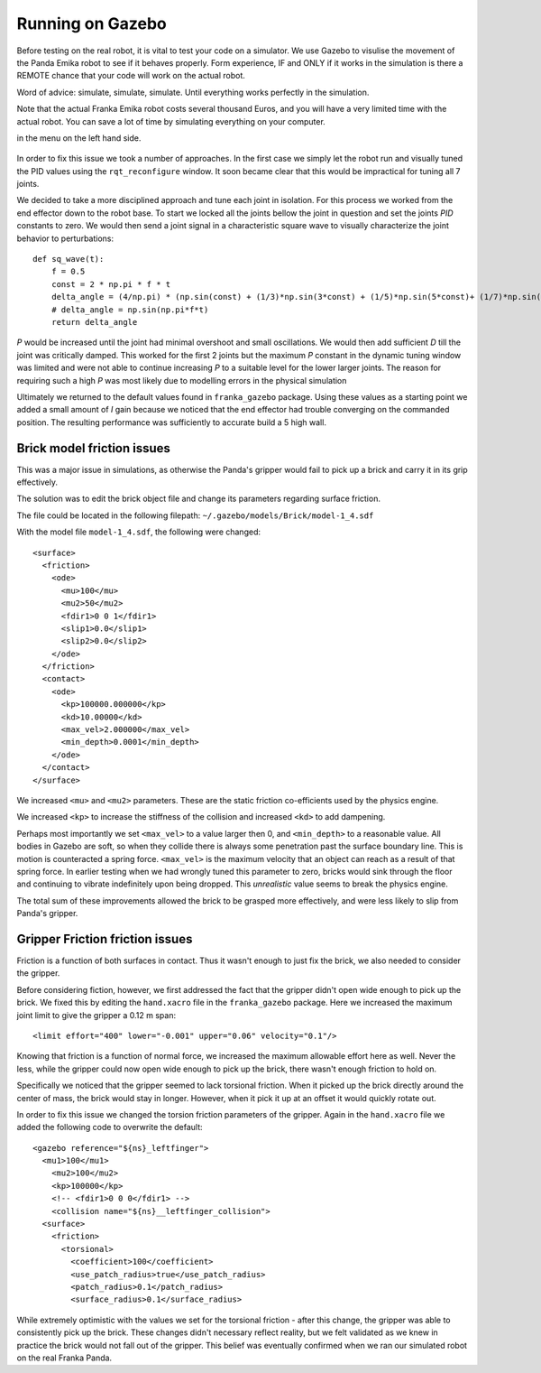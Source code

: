 Running on Gazebo
===============================

Before testing on the real robot, it is vital to test your code on a simulator. We use Gazebo to visulise the movement of the Panda Emika robot to see if it behaves properly. Form experience, IF and ONLY if it works in the simulation is there a REMOTE chance that your code will work on the actual robot. 

Word of advice: simulate, simulate, simulate. Until everything works perfectly in the simulation.


Note that the actual Franka Emika robot costs several thousand Euros, and you will have a very limited time with the actual robot. You can save a lot of time by simulating everything on your computer.



in the menu on the left hand side.

.. figure:: _static/gazebo_pid_interface.png
    :align: center
    :figclass: align-center

In order to fix this issue we took a number of approaches. In the first case we simply let the robot run and visually tuned the PID values
using the ``rqt_reconfigure`` window. It soon became clear that this would be impractical for tuning all 7 joints.

We decided to take a more disciplined approach and tune each joint in isolation. For this process we worked from the end effector down to the robot
base. To start we locked all the joints bellow the joint in question and set the joints *PID* constants to zero. We would then send a joint signal in a characteristic square wave to visually
characterize the joint behavior to perturbations::

    def sq_wave(t):
        f = 0.5
        const = 2 * np.pi * f * t
        delta_angle = (4/np.pi) * (np.sin(const) + (1/3)*np.sin(3*const) + (1/5)*np.sin(5*const)+ (1/7)*np.sin(7*const))
        # delta_angle = np.sin(np.pi*f*t)
        return delta_angle


*P* would be increased until the joint had minimal overshoot and small oscillations. We would then add
sufficient *D* till the joint was critically damped. This worked for the first 2 joints but the maximum *P* constant in the
dynamic tuning window was limited and were not able to continue increasing *P* to a suitable level for the lower larger joints. The reason for requiring such a high *P* was most likely
due to modelling errors in the physical simulation


Ultimately we returned to the default values found in ``franka_gazebo`` package. Using these values as a starting point we added a small amount of
*I* gain because we noticed that the end effector had trouble converging on the commanded position. The resulting performance was sufficiently to accurate
build a 5 high wall.


Brick model friction issues
--------------------------------------
This was a major issue in simulations, as otherwise the Panda's gripper would fail to pick up a brick and carry it in
its grip effectively.

The solution was to edit the brick object file and change its parameters regarding surface friction.

The file could be located in the following filepath: ``~/.gazebo/models/Brick/model-1_4.sdf``

With the model file ``model-1_4.sdf``, the following were changed::

        <surface>
          <friction>
            <ode>
              <mu>100</mu>
              <mu2>50</mu2>
              <fdir1>0 0 1</fdir1>
              <slip1>0.0</slip1>
              <slip2>0.0</slip2>
            </ode>
          </friction>
          <contact>
            <ode>
              <kp>100000.000000</kp>
              <kd>10.00000</kd>
              <max_vel>2.000000</max_vel>
              <min_depth>0.0001</min_depth>
            </ode>
          </contact>
        </surface>

We increased ``<mu>`` and ``<mu2>`` parameters. These are the static friction co-efficients used by the physics engine.

We increased ``<kp>`` to increase the stiffness of the collision and increased ``<kd>`` to add dampening.

Perhaps most importantly we set ``<max_vel>`` to a value larger then 0, and ``<min_depth>`` to a reasonable value. All bodies in Gazebo are soft, so when they collide there is
always some penetration past the surface boundary line. This is motion is counteracted a spring force. ``<max_vel>`` is the maximum velocity that an object can reach as
a result of that spring force. In earlier testing when we had wrongly tuned this parameter to zero, bricks would sink through the floor and continuing to vibrate indefinitely
upon being dropped. This *unrealistic* value seems to break the physics engine.

The total sum of these improvements allowed the brick to be grasped more effectively, and were less likely to slip from Panda's
gripper.

Gripper Friction friction issues
--------------------------------------

Friction is a function of both surfaces in contact. Thus it wasn't enough to just fix the brick, we also needed to consider the gripper.

Before considering fiction, however, we first addressed the fact that the gripper didn't open wide enough to pick up the brick. We fixed this by editing the ``hand.xacro`` file in the
``franka_gazebo`` package. Here we increased the maximum joint limit to give the gripper a 0.12 m span::

      <limit effort="400" lower="-0.001" upper="0.06" velocity="0.1"/>

Knowing that friction is a function of normal force, we increased the maximum allowable effort here as well. Never the less, while the gripper could
now open wide enough to pick up the brick, there wasn't enough friction to hold on.

Specifically we noticed that the gripper seemed to lack torsional friction. When it picked up the brick directly around the center of mass, the brick would
stay in longer. However, when it pick it up at an offset it would quickly rotate out.

In order to fix this issue we changed the torsion friction parameters of the gripper. Again in the ``hand.xacro`` file we added the following code to
overwrite the default::

    <gazebo reference="${ns}_leftfinger">
      <mu1>100</mu1>
        <mu2>100</mu2>
        <kp>100000</kp>
        <!-- <fdir1>0 0 0</fdir1> -->
        <collision name="${ns}__leftfinger_collision">
      <surface>
        <friction>
          <torsional>
            <coefficient>100</coefficient>
            <use_patch_radius>true</use_patch_radius>
            <patch_radius>0.1</patch_radius>
            <surface_radius>0.1</surface_radius>


While extremely optimistic with the values we set for the torsional friction - after this change, the gripper was able to consistently pick up the brick.
These changes didn't necessary reflect reality, but we felt validated as we knew in practice the brick would not fall out of the gripper. This belief was
eventually confirmed when we ran our simulated robot on the real Franka Panda.



